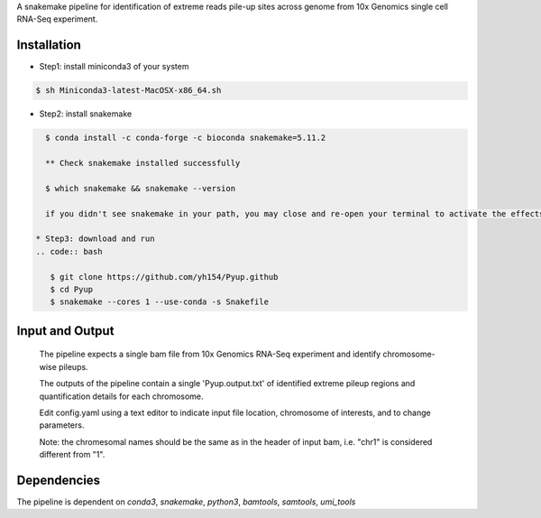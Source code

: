 A snakemake pipeline for identification of extreme reads pile-up sites across genome from 10x Genomics single cell RNA-Seq experiment.

Installation
------------

* Step1: install miniconda3 of your system
.. code:: bash

   $ sh Miniconda3-latest-MacOSX-x86_64.sh

* Step2: install snakemake
.. code:: bash

   $ conda install -c conda-forge -c bioconda snakemake=5.11.2

   ** Check snakemake installed successfully

   $ which snakemake && snakemake --version

   if you didn't see snakemake in your path, you may close and re-open your terminal to activate the effects, and check again.

 * Step3: download and run
 .. code:: bash

    $ git clone https://github.com/yh154/Pyup.github
    $ cd Pyup
    $ snakemake --cores 1 --use-conda -s Snakefile

Input and Output
----------------
   The pipeline expects a single bam file from 10x Genomics RNA-Seq experiment and identify chromosome-wise pileups.

   The outputs of the pipeline contain a single 'Pyup.output.txt' of identified extreme pileup regions and quantification details for each chromosome.

   Edit config.yaml using a text editor to indicate input file location, chromosome of interests, and to change parameters.

   Note: the chromesomal names should be the same as in the header of input bam, i.e. "chr1" is considered different from "1".


Dependencies
------------
The pipeline is dependent on `conda3`, `snakemake`, `python3`, `bamtools`, `samtools`, `umi_tools`
